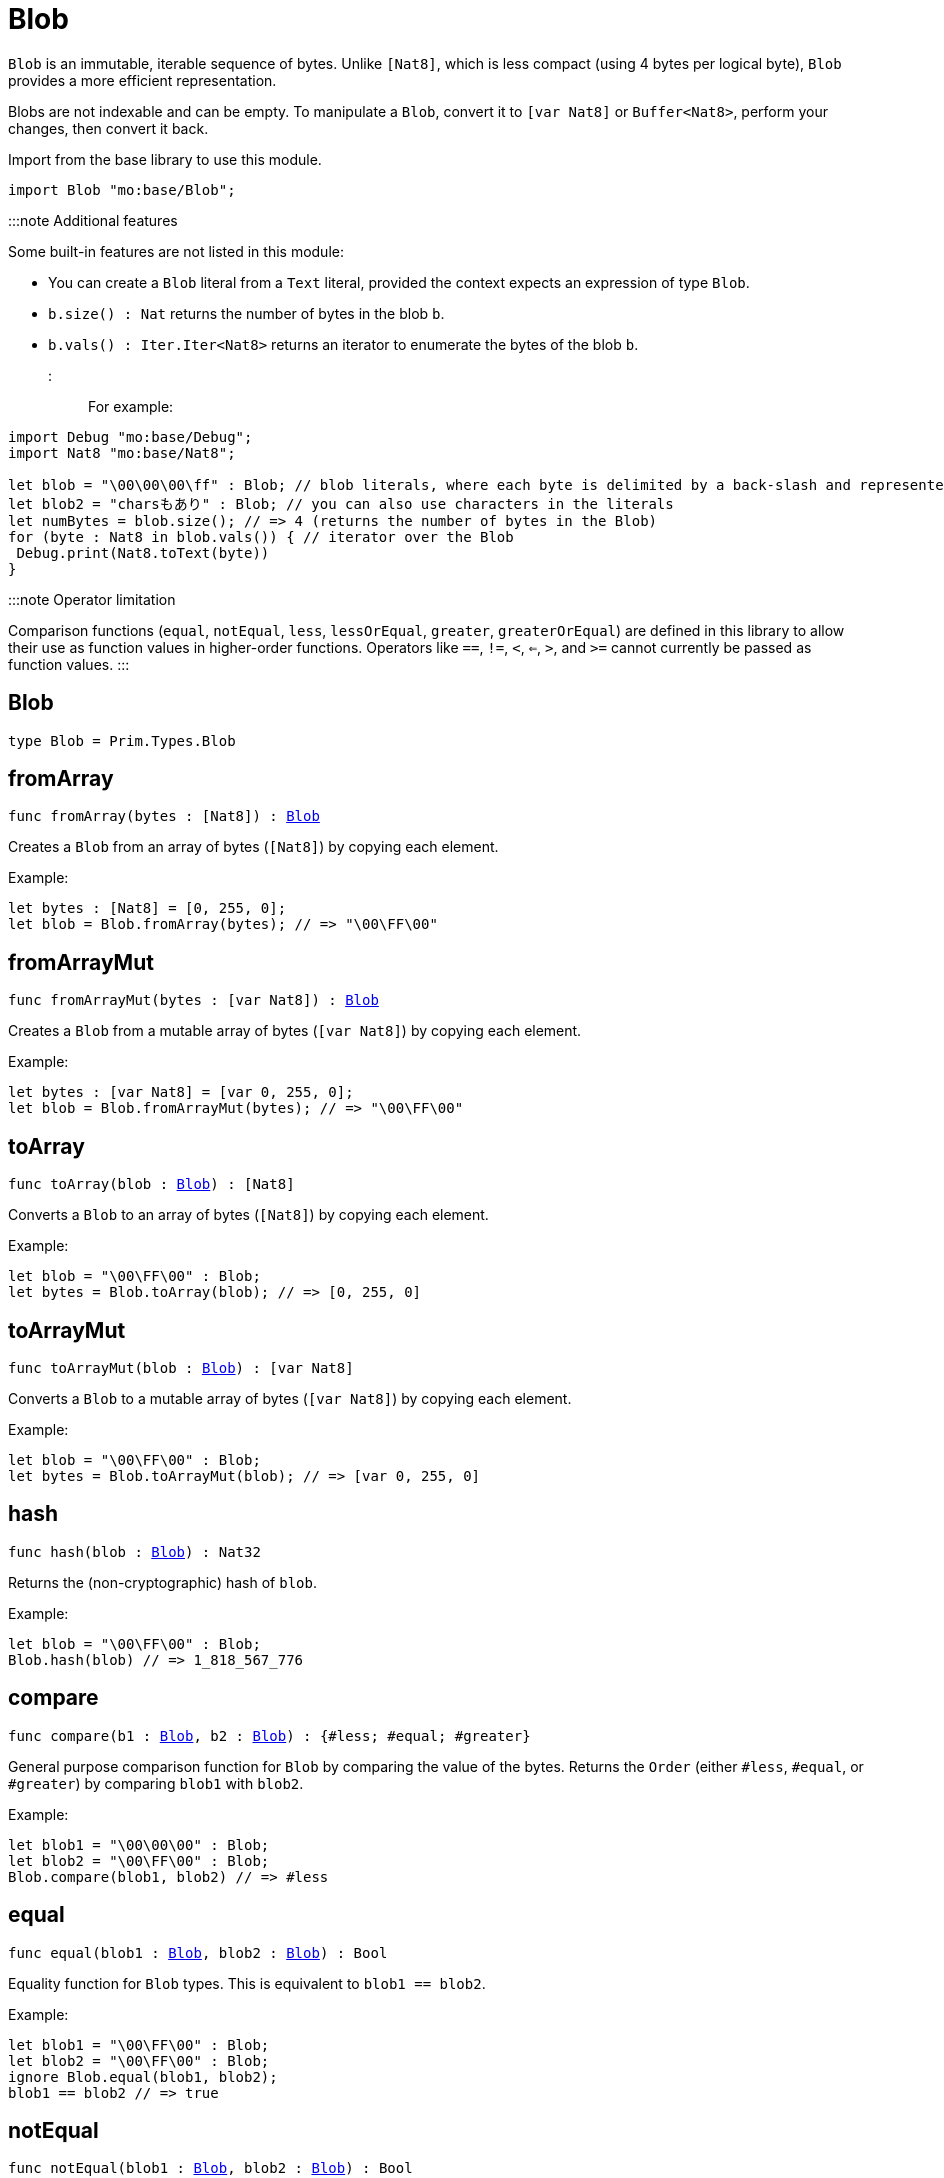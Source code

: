 [[module.Blob]]
= Blob

`Blob` is an immutable, iterable sequence of bytes. Unlike `[Nat8]`, which is less compact (using 4 bytes per logical byte), `Blob` provides a more efficient representation.

Blobs are not indexable and can be empty. To manipulate a `Blob`, convert it to `[var Nat8]` or `Buffer<Nat8>`, perform your changes, then convert it back.

Import from the base library to use this module.

```motoko name=import
import Blob "mo:base/Blob";
```

:::note Additional features

Some built-in features are not listed in this module:

- You can create a `Blob` literal from a `Text` literal, provided the context expects an expression of type `Blob`.
- `b.size() : Nat` returns the number of bytes in the blob `b`.
- `b.vals() : Iter.Iter<Nat8>` returns an iterator to enumerate the bytes of the blob `b`.
:::

For example:

```motoko include=import
import Debug "mo:base/Debug";
import Nat8 "mo:base/Nat8";

let blob = "\00\00\00\ff" : Blob; // blob literals, where each byte is delimited by a back-slash and represented in hex
let blob2 = "charsもあり" : Blob; // you can also use characters in the literals
let numBytes = blob.size(); // => 4 (returns the number of bytes in the Blob)
for (byte : Nat8 in blob.vals()) { // iterator over the Blob
 Debug.print(Nat8.toText(byte))
}
```
:::note Operator limitation

Comparison functions (`equal`, `notEqual`, `less`, `lessOrEqual`, `greater`, `greaterOrEqual`) are defined in this library to allow their use as function values in higher-order functions.
Operators like `==`, `!=`, `<`, `<=`, `>`, and `>=` cannot currently be passed as function values.
:::

[[type.Blob]]
== Blob

[source.no-repl,motoko,subs=+macros]
----
type Blob = Prim.Types.Blob
----



[[fromArray]]
== fromArray

[source.no-repl,motoko,subs=+macros]
----
func fromArray(bytes : pass:[[]Nat8pass:[]]) : xref:#type.Blob[Blob]
----

Creates a `Blob` from an array of bytes (`[Nat8]`) by copying each element.

Example:
```motoko include=import
let bytes : [Nat8] = [0, 255, 0];
let blob = Blob.fromArray(bytes); // => "\00\FF\00"
```

[[fromArrayMut]]
== fromArrayMut

[source.no-repl,motoko,subs=+macros]
----
func fromArrayMut(bytes : pass:[[]var Nat8pass:[]]) : xref:#type.Blob[Blob]
----

Creates a `Blob` from a mutable array of bytes (`[var Nat8]`) by copying each element.

Example:
```motoko include=import
let bytes : [var Nat8] = [var 0, 255, 0];
let blob = Blob.fromArrayMut(bytes); // => "\00\FF\00"
```

[[toArray]]
== toArray

[source.no-repl,motoko,subs=+macros]
----
func toArray(blob : xref:#type.Blob[Blob]) : pass:[[]Nat8pass:[]]
----

Converts a `Blob` to an array of bytes (`[Nat8]`) by copying each element.

Example:
```motoko include=import
let blob = "\00\FF\00" : Blob;
let bytes = Blob.toArray(blob); // => [0, 255, 0]
```

[[toArrayMut]]
== toArrayMut

[source.no-repl,motoko,subs=+macros]
----
func toArrayMut(blob : xref:#type.Blob[Blob]) : pass:[[]var Nat8pass:[]]
----

Converts a `Blob` to a mutable array of bytes (`[var Nat8]`) by copying each element.

Example:
```motoko include=import
let blob = "\00\FF\00" : Blob;
let bytes = Blob.toArrayMut(blob); // => [var 0, 255, 0]
```

[[hash]]
== hash

[source.no-repl,motoko,subs=+macros]
----
func hash(blob : xref:#type.Blob[Blob]) : Nat32
----

Returns the (non-cryptographic) hash of `blob`.

Example:
```motoko include=import
let blob = "\00\FF\00" : Blob;
Blob.hash(blob) // => 1_818_567_776
```

[[compare]]
== compare

[source.no-repl,motoko,subs=+macros]
----
func compare(b1 : xref:#type.Blob[Blob], b2 : xref:#type.Blob[Blob]) : {#less; #equal; #greater}
----

General purpose comparison function for `Blob` by comparing the value of
the bytes. Returns the `Order` (either `#less`, `#equal`, or `#greater`)
by comparing `blob1` with `blob2`.

Example:
```motoko include=import
let blob1 = "\00\00\00" : Blob;
let blob2 = "\00\FF\00" : Blob;
Blob.compare(blob1, blob2) // => #less
```

[[equal]]
== equal

[source.no-repl,motoko,subs=+macros]
----
func equal(blob1 : xref:#type.Blob[Blob], blob2 : xref:#type.Blob[Blob]) : Bool
----

Equality function for `Blob` types.
This is equivalent to `blob1 == blob2`.

Example:
```motoko include=import
let blob1 = "\00\FF\00" : Blob;
let blob2 = "\00\FF\00" : Blob;
ignore Blob.equal(blob1, blob2);
blob1 == blob2 // => true
```


[[notEqual]]
== notEqual

[source.no-repl,motoko,subs=+macros]
----
func notEqual(blob1 : xref:#type.Blob[Blob], blob2 : xref:#type.Blob[Blob]) : Bool
----

Inequality function for `Blob` types.
This is equivalent to `blob1 != blob2`.

Example:
```motoko include=import
let blob1 = "\00\AA\AA" : Blob;
let blob2 = "\00\FF\00" : Blob;
ignore Blob.notEqual(blob1, blob2);
blob1 != blob2 // => true
```

[[less]]
== less

[source.no-repl,motoko,subs=+macros]
----
func less(blob1 : xref:#type.Blob[Blob], blob2 : xref:#type.Blob[Blob]) : Bool
----

"Less than" function for `Blob` types.
This is equivalent to `blob1 < blob2`.

Example:
```motoko include=import
let blob1 = "\00\AA\AA" : Blob;
let blob2 = "\00\FF\00" : Blob;
ignore Blob.less(blob1, blob2);
blob1 < blob2 // => true
```

[[lessOrEqual]]
== lessOrEqual

[source.no-repl,motoko,subs=+macros]
----
func lessOrEqual(blob1 : xref:#type.Blob[Blob], blob2 : xref:#type.Blob[Blob]) : Bool
----

"Less than or equal to" function for `Blob` types.
This is equivalent to `blob1 <= blob2`.

Example:
```motoko include=import
let blob1 = "\00\AA\AA" : Blob;
let blob2 = "\00\FF\00" : Blob;
ignore Blob.lessOrEqual(blob1, blob2);
blob1 <= blob2 // => true
```

[[greater]]
== greater

[source.no-repl,motoko,subs=+macros]
----
func greater(blob1 : xref:#type.Blob[Blob], blob2 : xref:#type.Blob[Blob]) : Bool
----

"Greater than" function for `Blob` types.
This is equivalent to `blob1 > blob2`.

Example:
```motoko include=import
let blob1 = "\BB\AA\AA" : Blob;
let blob2 = "\00\00\00" : Blob;
ignore Blob.greater(blob1, blob2);
blob1 > blob2 // => true
```

[[greaterOrEqual]]
== greaterOrEqual

[source.no-repl,motoko,subs=+macros]
----
func greaterOrEqual(blob1 : xref:#type.Blob[Blob], blob2 : xref:#type.Blob[Blob]) : Bool
----

"Greater than or equal to" function for `Blob` types.
This is equivalent to `blob1 >= blob2`.

Example:
```motoko include=import
let blob1 = "\BB\AA\AA" : Blob;
let blob2 = "\00\00\00" : Blob;
ignore Blob.greaterOrEqual(blob1, blob2);
blob1 >= blob2 // => true
```

